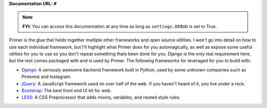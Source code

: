 **Documentation URL: #**

.. NOTE::
	**FYI:** You can access this documentation at any time as long as ``settings.DEBUG`` is set to True.

Primer is the glue that holds together multiple other frameworks and open source utilities. I won't go into detail on how to use each individual framework, but I'll highlight what Primer does for you automagically, as well as expose some useful utilties for you to use so you don't repeat something thats been done for you. Django is the only real requirement here, but the rest comes packaged with and is used by Primer. The following frameworks for leveraged for you to build with:
	
- `Django <https://www.djangoproject.com/>`_: A seriously awesome backend framework built in Python, used by some unknown companies such as Pinterest and Instagram.
- `jQuery <http://jquery.com/>`_: A JavaScript framework used on over half of the web. If you haven't heard of it, you live under a rock.
- `Bootstrap <http://twitter.github.com/bootstrap/>`_: The best front end UI kit for web.
- `LESS <http://lesscss.org/>`_: A CSS Preprocessor that adds mixins, variables, and nested style rules.